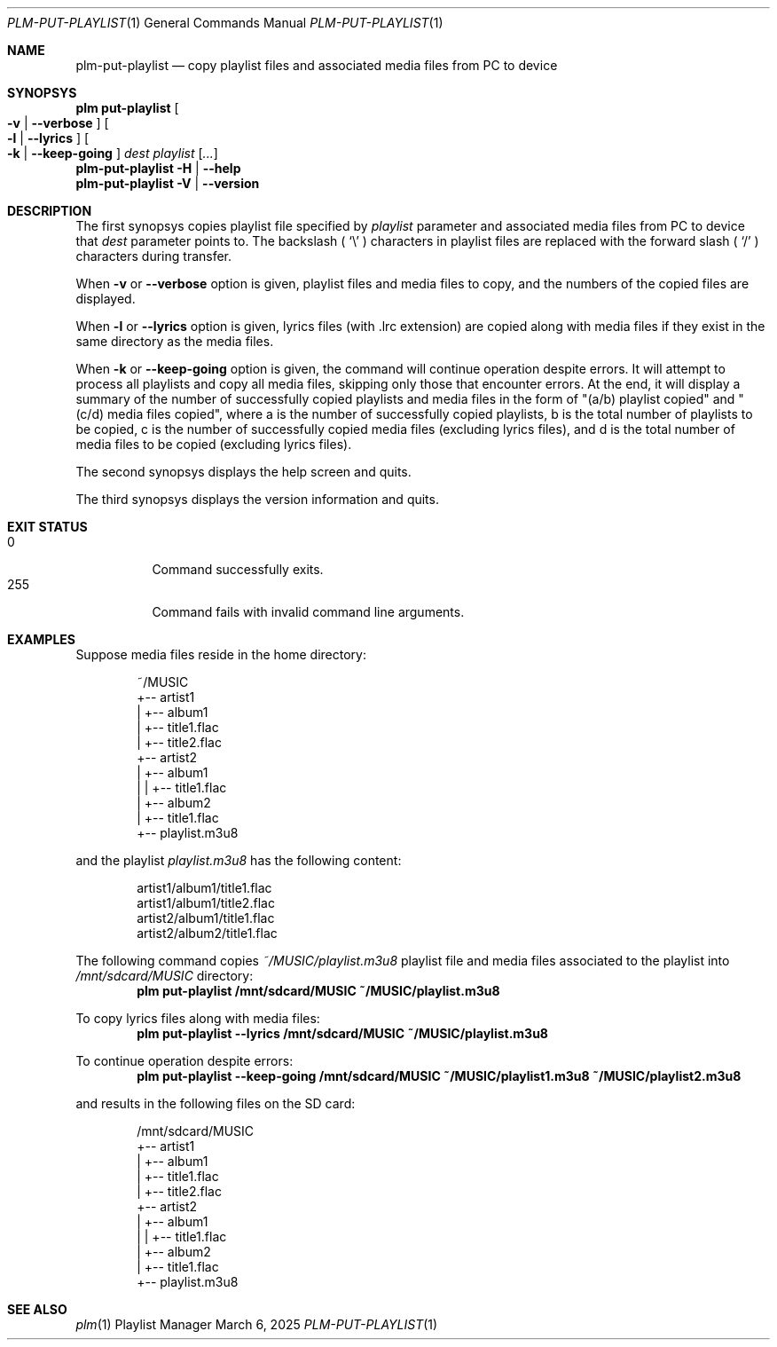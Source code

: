 .Dd March 6, 2025
.Dt PLM-PUT-PLAYLIST 1
.Os Playlist Manager
.Sh NAME
.Nm plm-put-playlist
.Nd copy playlist files and associated media files from PC to device
.Sh SYNOPSYS
.Nm plm put-playlist Oo
.Fl v | -verbose Oc Oo
.Fl l | -lyrics Oc Oo
.Fl k | -keep-going Oc
.Ar dest
.Ar playlist
.Ar [ ... ]
.br
.Nm
.Fl H | -help
.br
.Nm
.Fl V | -version
.Sh DESCRIPTION
The first synopsys copies playlist file specified by
.Ar playlist
parameter and associated media files from PC to device that
.Ar dest
parameter points to.
The backslash (
.Sq \e
) characters in playlist files are replaced with the forward slash (
.Sq /
) characters during transfer.
.Pp
When
.Fl v
or
.Fl -verbose
option is given, playlist files and media files to copy, and the numbers
of the copied files are displayed.
.Pp
When
.Fl l
or
.Fl -lyrics
option is given, lyrics files (with .lrc extension) are copied along with
media files if they exist in the same directory as the media files.
.Pp
When
.Fl k
or
.Fl -keep-going
option is given, the command will continue operation despite errors.
It will attempt to process all playlists and copy all media files,
skipping only those that encounter errors.
At the end, it will display a summary of the number of successfully copied
playlists and media files in the form of "(a/b) playlist copied" and
"(c/d) media files copied", where a is the number of successfully copied
playlists, b is the total number of playlists to be copied, c is the number
of successfully copied media files (excluding lyrics files), and d is the
total number of media files to be copied (excluding lyrics files).
.Pp
The second synopsys displays the help screen and quits.
.Pp
The third synopsys displays the version information and quits.
.Sh EXIT STATUS
.Bl -tag -compact
.It 0
Command successfully exits.
.It 255
Command fails with invalid command line arguments.
.El
.Sh EXAMPLES
Suppose media files reside in the home directory:
.Pp
.Bd -literal -offset indent
~/MUSIC
  +-- artist1
  |   +-- album1
  |       +-- title1.flac
  |       +-- title2.flac
  +-- artist2
  |   +-- album1
  |   |   +-- title1.flac
  |   +-- album2
  |       +-- title1.flac
  +-- playlist.m3u8
.Ed
.Pp
and the playlist
.Pa playlist.m3u8
has the following content:
.Pp
.Bd -literal -offset indent
artist1/album1/title1.flac
artist1/album1/title2.flac
artist2/album1/title1.flac
artist2/album2/title1.flac
.Ed
.Pp
The following command copies
.Pa ~/MUSIC/playlist.m3u8
playlist file and media files associated to the playlist into
.Pa /mnt/sdcard/MUSIC
directory:
.Dl plm put-playlist /mnt/sdcard/MUSIC ~/MUSIC/playlist.m3u8
.Pp
To copy lyrics files along with media files:
.Dl plm put-playlist --lyrics /mnt/sdcard/MUSIC ~/MUSIC/playlist.m3u8
.Pp
To continue operation despite errors:
.Dl plm put-playlist --keep-going /mnt/sdcard/MUSIC ~/MUSIC/playlist1.m3u8 ~/MUSIC/playlist2.m3u8
.Pp
and results in the following files on the SD card:
.Pp
.Bd -literal -offset indent
/mnt/sdcard/MUSIC
  +-- artist1
  |   +-- album1
  |       +-- title1.flac
  |       +-- title2.flac
  +-- artist2
  |   +-- album1
  |   |   +-- title1.flac
  |   +-- album2
  |       +-- title1.flac
  +-- playlist.m3u8
.Ed
.Pp

.Sh SEE ALSO
.Xr plm 1
